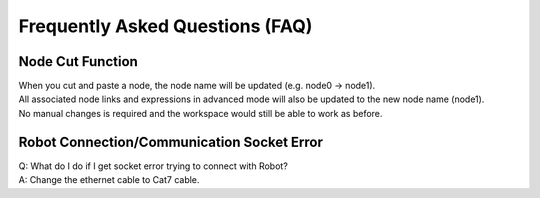 Frequently Asked Questions (FAQ)
===================================

Node Cut Function
-------------------

| When you cut and paste a node, the node name will be updated (e.g. node0 → node1). 
| All associated node links and expressions in advanced mode will also be updated to the new node name (node1).
| No manual changes is required and the workspace would still be able to work as before.


Robot Connection/Communication Socket Error
-----------------------------------

| Q: What do I do if I get socket error trying to connect with Robot?
| A: Change the ethernet cable to Cat7 cable.